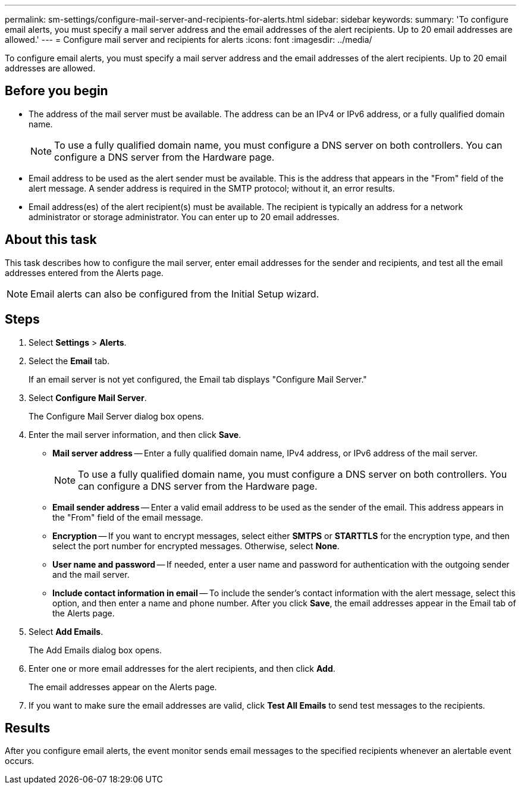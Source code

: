 ---
permalink: sm-settings/configure-mail-server-and-recipients-for-alerts.html
sidebar: sidebar
keywords: 
summary: 'To configure email alerts, you must specify a mail server address and the email addresses of the alert recipients. Up to 20 email addresses are allowed.'
---
= Configure mail server and recipients for alerts
:icons: font
:imagesdir: ../media/

[.lead]
To configure email alerts, you must specify a mail server address and the email addresses of the alert recipients. Up to 20 email addresses are allowed.

== Before you begin

* The address of the mail server must be available. The address can be an IPv4 or IPv6 address, or a fully qualified domain name.
+
[NOTE]
====
To use a fully qualified domain name, you must configure a DNS server on both controllers. You can configure a DNS server from the Hardware page.
====

* Email address to be used as the alert sender must be available. This is the address that appears in the "From" field of the alert message. A sender address is required in the SMTP protocol; without it, an error results.
* Email address(es) of the alert recipient(s) must be available. The recipient is typically an address for a network administrator or storage administrator. You can enter up to 20 email addresses.

== About this task

This task describes how to configure the mail server, enter email addresses for the sender and recipients, and test all the email addresses entered from the Alerts page.

[NOTE]
====
Email alerts can also be configured from the Initial Setup wizard.
====

== Steps

. Select *Settings* > *Alerts*.
. Select the *Email* tab.
+
If an email server is not yet configured, the Email tab displays "Configure Mail Server."

. Select *Configure Mail Server*.
+
The Configure Mail Server dialog box opens.

. Enter the mail server information, and then click *Save*.
 ** *Mail server address* -- Enter a fully qualified domain name, IPv4 address, or IPv6 address of the mail server.
+
[NOTE]
====
To use a fully qualified domain name, you must configure a DNS server on both controllers. You can configure a DNS server from the Hardware page.
====

 ** *Email sender address* -- Enter a valid email address to be used as the sender of the email. This address appears in the "From" field of the email message.
 ** *Encryption* -- If you want to encrypt messages, select either *SMTPS* or *STARTTLS* for the encryption type, and then select the port number for encrypted messages. Otherwise, select *None*.
 ** *User name and password* -- If needed, enter a user name and password for authentication with the outgoing sender and the mail server.
 ** *Include contact information in email* -- To include the sender's contact information with the alert message, select this option, and then enter a name and phone number.
After you click *Save*, the email addresses appear in the Email tab of the Alerts page.
. Select *Add Emails*.
+
The Add Emails dialog box opens.

. Enter one or more email addresses for the alert recipients, and then click *Add*.
+
The email addresses appear on the Alerts page.

. If you want to make sure the email addresses are valid, click *Test All Emails* to send test messages to the recipients.

== Results

After you configure email alerts, the event monitor sends email messages to the specified recipients whenever an alertable event occurs.
